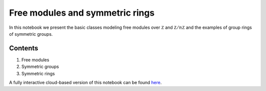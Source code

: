 ================================
Free modules and symmetric rings
================================

In this notebook we present the basic classes modeling free modules over :math:`\mathbb Z` and :math:`\mathbb Z/n\mathbb Z` and the examples of group rings of symmetric groups. 

Contents
--------

1. Free modules
2. Symmetric groups
3. Symmetric rings

A fully interactive cloud-based version of this notebook can be found `here`_.

.. _here: https://mybinder.org/v2/gh/ammedmar/comch/master?filepath=notebooks%2Fbasics.ipynb
